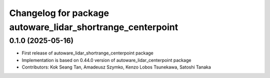 ^^^^^^^^^^^^^^^^^^^^^^^^^^^^^^^^^^^^^^^^^^^^^^^^
Changelog for package autoware_lidar_shortrange_centerpoint
^^^^^^^^^^^^^^^^^^^^^^^^^^^^^^^^^^^^^^^^^^^^^^^^

0.1.0 (2025-05-16)
-------------------
* First release of autoware_lidar_shortrange_centerpoint package
* Implementation is based on 0.44.0 version of autoware_lidar_centerpoint package
* Contributors: Kok Seang Tan, Amadeusz Szymko, Kenzo Lobos Tsunekawa, Satoshi Tanaka